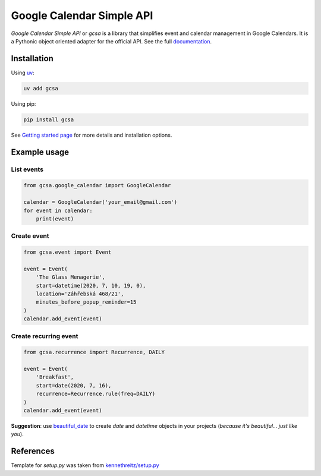 Google Calendar Simple API
==========================

.. image:: https://badge.fury.io/py/gcsa.svg
    :target: https://badge.fury.io/py/gcsa
    :alt: PyPi Package

.. image:: https://readthedocs.org/projects/google-calendar-simple-api/badge/?version=latest
    :target: https://google-calendar-simple-api.readthedocs.io/en/latest/?badge=latest
    :alt: Documentation Status

.. image:: https://github.com/kuzmoyev/Google-Calendar-Simple-API/workflows/Tests/badge.svg
    :target: https://github.com/kuzmoyev/Google-Calendar-Simple-API/actions
    :alt: Tests

.. image:: https://badgen.net/badge/icon/discord?icon=discord&label
    :target: https://discord.gg/mRAegbwYKS
    :alt: Discord


`Google Calendar Simple API` or `gcsa` is a library that simplifies event and calendar management in Google Calendars.
It is a Pythonic object oriented adapter for the official API. See the full `documentation`_.

Installation
------------

Using `uv`_:

.. code-block:: bash

    uv add gcsa

Using pip:

.. code-block:: bash

    pip install gcsa

See `Getting started page`_ for more details and installation options.

Example usage
-------------

List events
~~~~~~~~~~~

.. code-block:: python

    from gcsa.google_calendar import GoogleCalendar

    calendar = GoogleCalendar('your_email@gmail.com')
    for event in calendar:
        print(event)


Create event
~~~~~~~~~~~~

.. code-block:: python

    from gcsa.event import Event

    event = Event(
        'The Glass Menagerie',
        start=datetime(2020, 7, 10, 19, 0),
        location='Záhřebská 468/21',
        minutes_before_popup_reminder=15
    )
    calendar.add_event(event)


Create recurring event
~~~~~~~~~~~~~~~~~~~~~~

.. code-block:: python

    from gcsa.recurrence import Recurrence, DAILY

    event = Event(
        'Breakfast',
        start=date(2020, 7, 16),
        recurrence=Recurrence.rule(freq=DAILY)
    )
    calendar.add_event(event)


**Suggestion**: use beautiful_date_ to create `date` and `datetime` objects in your
projects (*because it's beautiful... just like you*).


References
----------

Template for `setup.py` was taken from `kennethreitz/setup.py`_


.. _uv: https://docs.astral.sh/uv/
.. _documentation: https://google-calendar-simple-api.readthedocs.io/en/latest/?badge=latest
.. _`Getting started page`: https://google-calendar-simple-api.readthedocs.io/en/latest/getting_started.html
.. _beautiful_date: https://github.com/kuzmoyev/beautiful-date
.. _`kennethreitz/setup.py`: https://github.com/kennethreitz/setup.py

